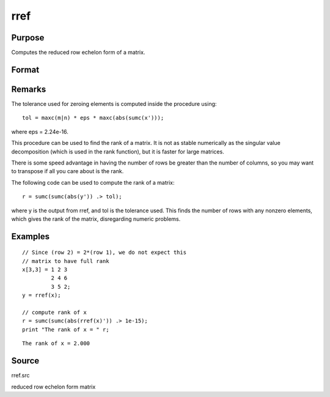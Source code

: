 
rref
==============================================

Purpose
----------------
Computes the reduced row echelon form of a matrix.

Format
----------------
.. function:: rref(x)

    :param x: 
    :type x: MxN matrix

    :returns: y (*MxN matrix*) containing reduced row
        echelon form of x.

Remarks
-------

The tolerance used for zeroing elements is computed inside the procedure
using:

::

   tol = maxc(m|n) * eps * maxc(abs(sumc(x')));

where eps = 2.24e-16.

This procedure can be used to find the rank of a matrix. It is not as
stable numerically as the singular value decomposition (which is used in
the rank function), but it is faster for large matrices.

There is some speed advantage in having the number of rows be greater
than the number of columns, so you may want to transpose if all you care
about is the rank.

The following code can be used to compute the rank of a matrix:

::

   r = sumc(sumc(abs(y')) .> tol);

where y is the output from rref, and tol is the tolerance used. This
finds the number of rows with any nonzero elements, which gives the rank
of the matrix, disregarding numeric problems.


Examples
----------------

::

    // Since (row 2) = 2*(row 1), we do not expect this
    // matrix to have full rank
    x[3,3] = 1 2 3
             2 4 6
             3 5 2;
    y = rref(x);
    
    // compute rank of x
    r = sumc(sumc(abs(rref(x)')) .> 1e-15);
    print "The rank of x = " r;

::

    The rank of x = 2.000

Source
------

rref.src

reduced row echelon form matrix
